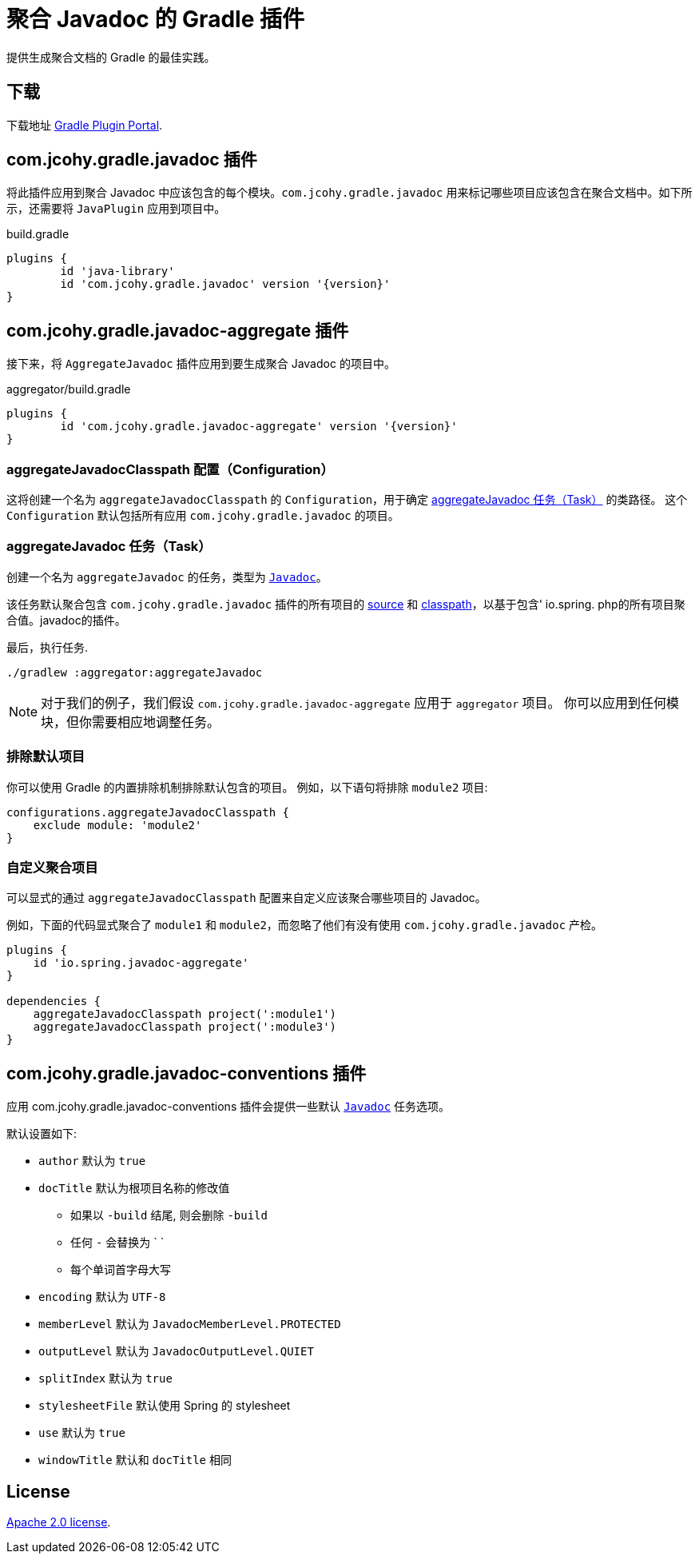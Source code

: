 = 聚合 Javadoc 的 Gradle 插件

提供生成聚合文档的 Gradle 的最佳实践。

== 下载

下载地址 https://plugins.gradle.org/plugin/com.jcohy.gradle.javadoc-aggregate[Gradle Plugin Portal].

== com.jcohy.gradle.javadoc 插件

将此插件应用到聚合 Javadoc 中应该包含的每个模块。`com.jcohy.gradle.javadoc` 用来标记哪些项目应该包含在聚合文档中。如下所示，还需要将 `JavaPlugin` 应用到项目中。

.build.gradle
[source,groovy,subs="+attributes"]
----
plugins {
	id 'java-library'
	id 'com.jcohy.gradle.javadoc' version '{version}'
}
----

== com.jcohy.gradle.javadoc-aggregate 插件

接下来，将 `AggregateJavadoc` 插件应用到要生成聚合 Javadoc 的项目中。

.aggregator/build.gradle
[source,groovy,subs="+attributes"]
----
plugins {
	id 'com.jcohy.gradle.javadoc-aggregate' version '{version}'
}
----

=== aggregateJavadocClasspath 配置（Configuration）

这将创建一个名为 `aggregateJavadocClasspath` 的 `Configuration`，用于确定 <<aggregateJavadoc 任务（Task）>> 的类路径。 这个  `Configuration` 默认包括所有应用 `com.jcohy.gradle.javadoc` 的项目。

=== aggregateJavadoc 任务（Task）

创建一个名为 `aggregateJavadoc` 的任务，类型为 https://docs.gradle.org/current/dsl/org.gradle.api.tasks.javadoc.Javadoc.html[`Javadoc`]。

该任务默认聚合包含 `com.jcohy.gradle.javadoc` 插件的所有项目的 https://docs.gradle.org/current/dsl/org.gradle.api.tasks.javadoc.Javadoc.html#org.gradle.api.tasks.javadoc.Javadoc:source[source] 和 https://docs.gradle.org/current/dsl/org.gradle.api.tasks.javadoc.Javadoc.html#org.gradle.api.tasks.javadoc.Javadoc:classpath[classpath]，以基于包含' io.spring. php的所有项目聚合值。javadoc的插件。

最后，执行任务.

[source,bash]
----
./gradlew :aggregator:aggregateJavadoc
----


[NOTE]
====
对于我们的例子，我们假设 `com.jcohy.gradle.javadoc-aggregate` 应用于 `aggregator` 项目。
你可以应用到任何模块，但你需要相应地调整任务。
====

=== 排除默认项目

你可以使用 Gradle 的内置排除机制排除默认包含的项目。 例如，以下语句将排除 `module2`  项目:

[source,groovy]
----
configurations.aggregateJavadocClasspath {
    exclude module: 'module2'
}
----

=== 自定义聚合项目

可以显式的通过 `aggregateJavadocClasspath` 配置来自定义应该聚合哪些项目的 Javadoc。

例如，下面的代码显式聚合了 `module1` 和 `module2`，而忽略了他们有没有使用 `com.jcohy.gradle.javadoc` 产检。

[source,groovy]
----
plugins {
    id 'io.spring.javadoc-aggregate'
}

dependencies {
    aggregateJavadocClasspath project(':module1')
    aggregateJavadocClasspath project(':module3')
}
----

== com.jcohy.gradle.javadoc-conventions 插件

应用 com.jcohy.gradle.javadoc-conventions 插件会提供一些默认 https://docs.gradle.org/current/dsl/org.gradle.api.tasks.javadoc.Javadoc.html[`Javadoc`] 任务选项。

默认设置如下:

* `author` 默认为 `true`
* `docTitle`  默认为根项目名称的修改值
** 如果以 `-build` 结尾, 则会删除 `-build`
** 任何 `-` 会替换为 ` `
** 每个单词首字母大写
* `encoding` 默认为 `UTF-8`
* `memberLevel` 默认为 `JavadocMemberLevel.PROTECTED`
* `outputLevel` 默认为 `JavadocOutputLevel.QUIET`
* `splitIndex` 默认为 `true`
* `stylesheetFile` 默认使用 Spring 的 stylesheet
* `use` 默认为 `true`
* `windowTitle` 默认和 `docTitle` 相同

== License

https://www.apache.org/licenses/LICENSE-2.0.html[Apache 2.0 license].

